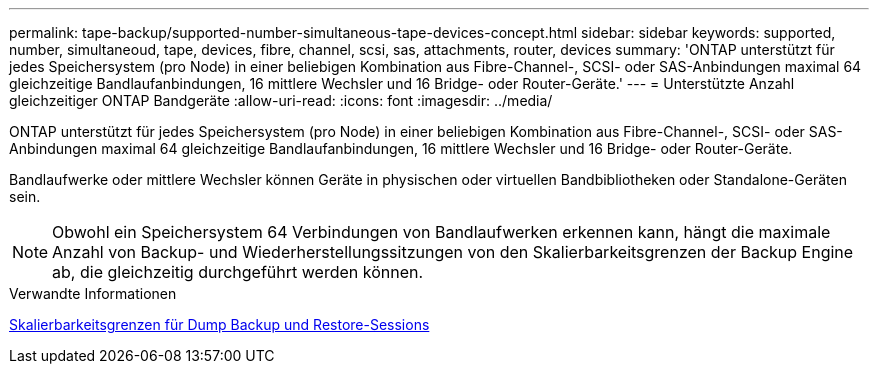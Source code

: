 ---
permalink: tape-backup/supported-number-simultaneous-tape-devices-concept.html 
sidebar: sidebar 
keywords: supported, number, simultaneoud, tape, devices, fibre, channel, scsi, sas, attachments, router, devices 
summary: 'ONTAP unterstützt für jedes Speichersystem (pro Node) in einer beliebigen Kombination aus Fibre-Channel-, SCSI- oder SAS-Anbindungen maximal 64 gleichzeitige Bandlaufanbindungen, 16 mittlere Wechsler und 16 Bridge- oder Router-Geräte.' 
---
= Unterstützte Anzahl gleichzeitiger ONTAP Bandgeräte
:allow-uri-read: 
:icons: font
:imagesdir: ../media/


[role="lead"]
ONTAP unterstützt für jedes Speichersystem (pro Node) in einer beliebigen Kombination aus Fibre-Channel-, SCSI- oder SAS-Anbindungen maximal 64 gleichzeitige Bandlaufanbindungen, 16 mittlere Wechsler und 16 Bridge- oder Router-Geräte.

Bandlaufwerke oder mittlere Wechsler können Geräte in physischen oder virtuellen Bandbibliotheken oder Standalone-Geräten sein.

[NOTE]
====
Obwohl ein Speichersystem 64 Verbindungen von Bandlaufwerken erkennen kann, hängt die maximale Anzahl von Backup- und Wiederherstellungssitzungen von den Skalierbarkeitsgrenzen der Backup Engine ab, die gleichzeitig durchgeführt werden können.

====
.Verwandte Informationen
xref:scalability-limits-dump-backup-restore-sessions-concept.adoc[Skalierbarkeitsgrenzen für Dump Backup und Restore-Sessions]
